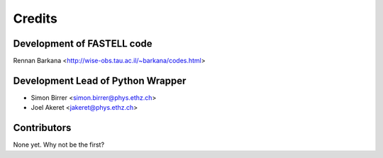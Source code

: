 =======
Credits
=======

Development of FASTELL code
---------------------------
Rennan Barkana <http://wise-obs.tau.ac.il/~barkana/codes.html>


Development Lead of Python Wrapper
----------------------------------

* Simon Birrer <simon.birrer@phys.ethz.ch>
* Joel Akeret <jakeret@phys.ethz.ch>

Contributors
------------

None yet. Why not be the first?